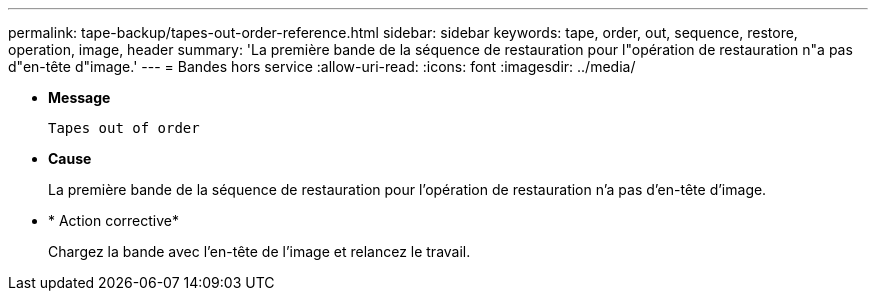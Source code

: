 ---
permalink: tape-backup/tapes-out-order-reference.html 
sidebar: sidebar 
keywords: tape, order, out, sequence, restore, operation, image, header 
summary: 'La première bande de la séquence de restauration pour l"opération de restauration n"a pas d"en-tête d"image.' 
---
= Bandes hors service
:allow-uri-read: 
:icons: font
:imagesdir: ../media/


[role="lead"]
* *Message*
+
`Tapes out of order`

* *Cause*
+
La première bande de la séquence de restauration pour l'opération de restauration n'a pas d'en-tête d'image.

* * Action corrective*
+
Chargez la bande avec l'en-tête de l'image et relancez le travail.


